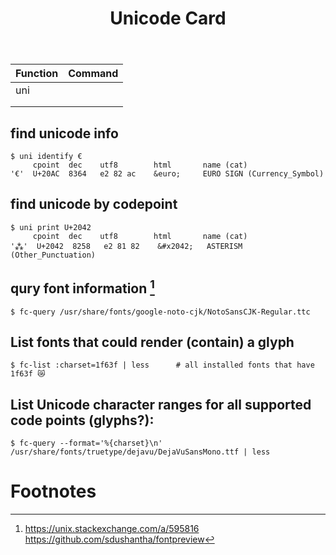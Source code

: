 #+TITLE: Unicode Card


| Function | Command |
|----------+---------|
| uni      |         |
|          |         |
|          |         |

** find unicode info
#+NAME: find unicode info
#+BEGIN_SRC shell
$ uni identify €
     cpoint  dec    utf8        html       name (cat)
'€'  U+20AC  8364   e2 82 ac    &euro;     EURO SIGN (Currency_Symbol)
#+END_SRC


** find unicode by codepoint
#+NAME: find unicode by codepoint
#+BEGIN_SRC shell
$ uni print U+2042
     cpoint  dec    utf8        html       name (cat)
'⁂'  U+2042  8258   e2 81 82    &#x2042;   ASTERISM (Other_Punctuation)
#+END_SRC

** qury font information [fn:1]
#+NAME: query font information
#+BEGIN_SRC shell
$ fc-query /usr/share/fonts/google-noto-cjk/NotoSansCJK-Regular.ttc
#+END_SRC

** List fonts that could render (contain) a glyph
#+NAME: List fonts that could render (contain) a glyph
#+BEGIN_SRC shell
$ fc-list :charset=1f63f | less      # all installed fonts that have 1f63f 😿
#+END_SRC

** List Unicode character ranges for all supported code points (glyphs?):
#+NAME: List Unicode character ranges for all supported code points (glyphs?)
#+BEGIN_SRC shell
$ fc-query --format='%{charset}\n' /usr/share/fonts/truetype/dejavu/DejaVuSansMono.ttf | less
#+END_SRC


* Footnotes

[fn:1] https://unix.stackexchange.com/a/595816
https://github.com/sdushantha/fontpreview
